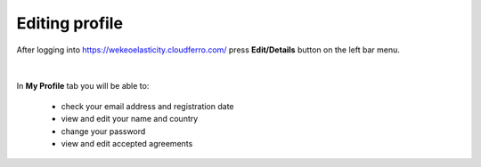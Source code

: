 Editing profile
==========================================


After logging into https://wekeoelasticity.cloudferro.com/ press **Edit/Details** button on the left bar menu.

.. figure:: https://raw.githubusercontent.com/CloudFerro/doc/master/source/Gstarted/prof_01.png
   :scale: 100 %
   :align: center
   
|

In **My Profile** tab you will be able to:

   - check your email address and registration date
   - view and edit your name and country
   - change your password
   - view and edit accepted agreements
